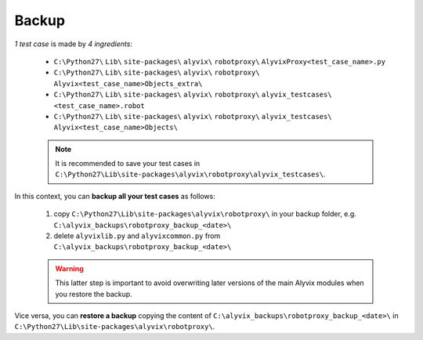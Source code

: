 .. _backup:

******
Backup
******


*1 test case* is made by *4 ingredients*:

    * ``C:\Python27\`` ``Lib\`` ``site-packages\`` ``alyvix\`` ``robotproxy\`` ``AlyvixProxy<test_case_name>.py``
    * ``C:\Python27\`` ``Lib\`` ``site-packages\`` ``alyvix\`` ``robotproxy\`` ``Alyvix<test_case_name>Objects_extra\``
    * ``C:\Python27\`` ``Lib\`` ``site-packages\`` ``alyvix\`` ``robotproxy\`` ``alyvix_testcases\`` ``<test_case_name>.robot``
    * ``C:\Python27\`` ``Lib\`` ``site-packages\`` ``alyvix\`` ``robotproxy\`` ``alyvix_testcases\`` ``Alyvix<test_case_name>Objects\``

    .. note::
        It is recommended to save your test cases in ``C:\Python27\Lib\site-packages\alyvix\robotproxy\alyvix_testcases\``.

In this context, you can **backup all your test cases** as follows:

    1. copy ``C:\Python27\Lib\site-packages\alyvix\robotproxy\`` in your backup folder, e.g. ``C:\alyvix_backups\robotproxy_backup_<date>\``
    2. delete ``alyvixlib.py`` and ``alyvixcommon.py`` from ``C:\alyvix_backups\robotproxy_backup_<date>\``

    .. warning::
        This latter step is important to avoid overwriting later versions of the main Alyvix modules when you restore the backup.

Vice versa, you can **restore a backup** copying the content of ``C:\alyvix_backups\robotproxy_backup_<date>\`` in ``C:\Python27\Lib\site-packages\alyvix\robotproxy\``.
